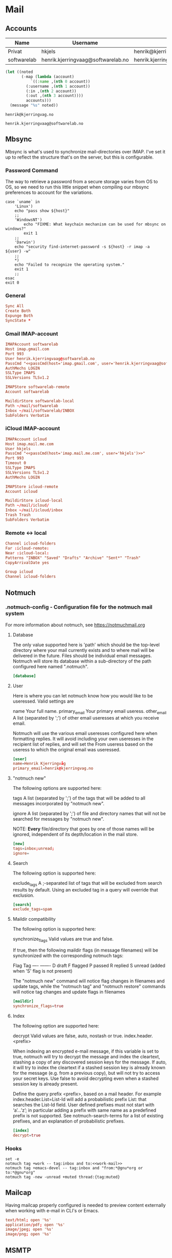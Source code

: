 * Mail
:properties:
:header-args: :mkdirp yes
:end:

** Accounts
#+name: accounts
| Name        | Username                           | Address                            | Inbound host         | Outbound host        |
|-------------+------------------------------------+------------------------------------+----------------------+----------------------|
| Privat      | hkjels                             | henrik@kjerringvag.no              | imap.mail.me.com:993 | smtp.mail.me.com:465 |
| softwarelab | henrik.kjerringvaag@softwarelab.no | henrik.kjerringvaag@softwarelab.no | imap.gmail.com:993   | smtp.gmail.com:587   |

#+begin_src emacs-lisp :var accounts=accounts
(let ((noted
       (-map (lambda (account)
	       `((:name ,(nth 0 account))
		 (:username ,(nth 1 account))
		 (:in ,(nth 2 account))
		 (:out ,(nth 3 account))))
	     accounts)))
  (message "%s" noted))
#+end_src

#+name: personal-mail
#+begin_src text
henrik@kjerringvag.no
#+end_src

#+name: work-mail
#+begin_src text
henrik.kjerringvaag@softwarelab.no
#+end_src


** Mbsync
:properties:
:header-args:conf: :mkdirp t :tangle ~/.mbsyncrc :comments org
:end:
Mbsync is what's used to synchronize mail-directories over IMAP. I've
set it up to reflect the structure that's on the server, but this is configurable.

*** Password Command

The way to retrieve a password from a secure storage varies from
OS to OS, so we need to run this little snippet when compiling our
mbsync preferences to account for the variations.
#+name: passCmd
#+begin_src shell :var host="" :var user=""
case `uname` in
    'Linux')
	echo "pass show ${host}"
	;;
    'WindowsNT')
        echo "FIXME: What keychain mechanism can be used for mbsync on windows?"
        exit 1
	;;
    'Darwin') 
	echo "security find-internet-password -s ${host} -r imap -a ${user} -w"
	;;
    ,*)
	echo "Failed to recognize the operating system."
	exit 1
	;;
esac
exit 0
#+end_src

*** General
#+begin_src conf
Sync All
Create Both
Expunge Both
SyncState *
#+end_src

*** Gmail IMAP-account
#+begin_src conf :noweb yes
IMAPAccount softwarelab
Host imap.gmail.com
Port 993
User henrik.kjerringvaag@softwarelab.no
PassCmd "<<passCmd(host='imap.gmail.com', user='henrik.kjerringvaag@softwarelab.no')>>"
AuthMechs LOGIN
SSLType IMAPS
SSLVersions TLSv1.2

IMAPStore softwarelab-remote
Account softwarelab

MaildirStore softwarelab-local
Path ~/mail/softwarelab
Inbox ~/mail/softwarelab/INBOX
SubFolders Verbatim
#+end_src

*** iCloud IMAP-account
#+begin_src conf :noweb yes
IMAPAccount icloud
Host imap.mail.me.com
User hkjels
PassCmd "<<passCmd(host='imap.mail.me.com', user='hkjels')>>"
Port 993
Timeout 0
SSLType IMAPS
SSLVersions TLSv1.2
AuthMechs LOGIN

IMAPStore icloud-remote
Account icloud

MaildirStore icloud-local
Path ~/mail/icloud/
Inbox ~/mail/icloud/inbox
Trash Trash
SubFolders Verbatim
#+end_src

*** Remote <-> local
#+begin_src conf  
Channel icloud-folders
Far :icloud-remote:
Near :icloud-local:
Patterns "INBOX" "Saved" "Drafts" "Archive" "Sent*" "Trash"
CopyArrivalDate yes

Group icloud
Channel icloud-folders
#+end_src

** Notmuch

*** .notmuch-config - Configuration file for the notmuch mail system
:properties:
:header-args: :mkdirp yes :tangle ~/.notmuch-config
:end:

For more information about notmuch, see https://notmuchmail.org

**** Database

The only value supported here is 'path' which should be the top-level
directory where your mail currently exists and to where mail will be
delivered in the future. Files should be individual email messages.
Notmuch will store its database within a sub-directory of the path
configured here named ".notmuch".
#+begin_src conf
[database]
#+end_src

**** User

Here is where you can let notmuch know how you would like to be
useressed. Valid settings are

name		        Your full name.
primary_email	Your primary email useress.
other_email	        A list (separated by ';') of other email useresses
		                at which you receive email.

Notmuch will use the various email useresses configured here when
formatting replies. It will avoid including your own useresses in the
recipient list of replies, and will set the From useress based on the
useress to which the original email was useressed.
#+begin_src conf
[user]
name=Henrik Kjerringvåg
primary_email=henrik@kjerringvag.no
#+end_src

**** "notmuch new"

The following options are supported here:

tags	A list (separated by ';') of the tags that will be
	added to all messages incorporated by "notmuch new".

ignore	A list (separated by ';') of file and directory names
	that will not be searched for messages by "notmuch new".

	NOTE: *Every* file/directory that goes by one of those
	names will be ignored, independent of its depth/location
	in the mail store.
#+begin_src conf  
[new]
tags=inbox;unread;
ignore=
#+end_src

**** Search

The following option is supported here:

exclude_tags
	A ;-separated list of tags that will be excluded from
	search results by default.  Using an excluded tag in a
	query will override that exclusion.
#+begin_src conf
[search]
exclude_tags=spam
#+end_src

**** Maildir compatibility

The following option is supported here:

synchronize_flags      Valid values are true and false.

If true, then the following maildir flags (in message filenames)
will be synchronized with the corresponding notmuch tags:

	Flag	Tag
	----	-------
	D	draft
	F	flagged
	P	passed
	R	replied
	S	unread (added when 'S' flag is not present)

The "notmuch new" command will notice flag changes in filenames
and update tags, while the "notmuch tag" and "notmuch restore"
commands will notice tag changes and update flags in filenames
#+begin_src conf
[maildir]
synchronize_flags=true
#+end_src

**** Index

The following option are supported here:

decrypt      Valid values are false, auto, nostash or true.
index.header.<prefix>

When indexing an encrypted e-mail message, if this variable is set to
true, notmuch will try to decrypt the message and index the cleartext,
stashing a copy of any discovered session keys for the message. If
auto, it will try to index the cleartext if a stashed session key is
already known for the message (e.g. from a previous copy), but will
not try to access your secret keys. Use false to avoid decrypting even
when a stashed session key is already present.

Define the query prefix <prefix>, based on a mail header. For example
index.header.List=List-Id will add a probabilistic prefix List: that
searches the List-Id field. User defined prefixes must not start with
‘a’…’z’; in particular adding a prefix with same name as a predefined
prefix is not supported. See notmuch-search-terms for a list of
existing prefixes, and an explanation of probabilistic prefixes.
#+begin_src conf
[index]
decrypt=true
#+end_src

*** Hooks

#+begin_src shell :tangle ~/.notmuch/hooks/post-new :noweb yes :chmod :tangle-mode (identity #o755)
set -e
notmuch tag +work -- tag:inbox and to:<<work-mail>>
notmuch tag +emacs-devel -- tag:inbox and "from:*@gnu*org or to:*@gnu*org"
notmuch tag -new -unread +muted thread:{tag:muted}
#+end_src

** Mailcap

Having mailcap properly configured is needed to preview content
externally when working with e-mail in CLI's or Emacs.
#+begin_src conf :tangle ~/.mailcap
text/html; open '%s'
application/pdf; open '%s'
image/jpeg; open '%s'
image/png; open '%s'
#+end_src

** MSMTP

With [[https://marlam.de/msmtp/][MSMTP]] you can specify multiple SMTP servers to be used. You set a
default account that will be used when you are not replying and you
set up Emacs to instruct which server to use upon reply. [[https://notmuchmail.org/emacstips/#index11h2][Multiple
accounts with Notmuch]]
#+begin_src conf :tangle ~/.msmtprc :noweb yes :comments org
defaults
auth on
protocol smtp
tls on

account softwarelab
host smtp.gmail.com
port 465
user <<work-mail>>
passwordeval "<<passCmd(host='imap.gmail.com', user='henrik.kjerringvaag@softwarelab.no')>>"
tls_starttls off
from <<work-mail>>

account default : softwarelab
#+end_src
